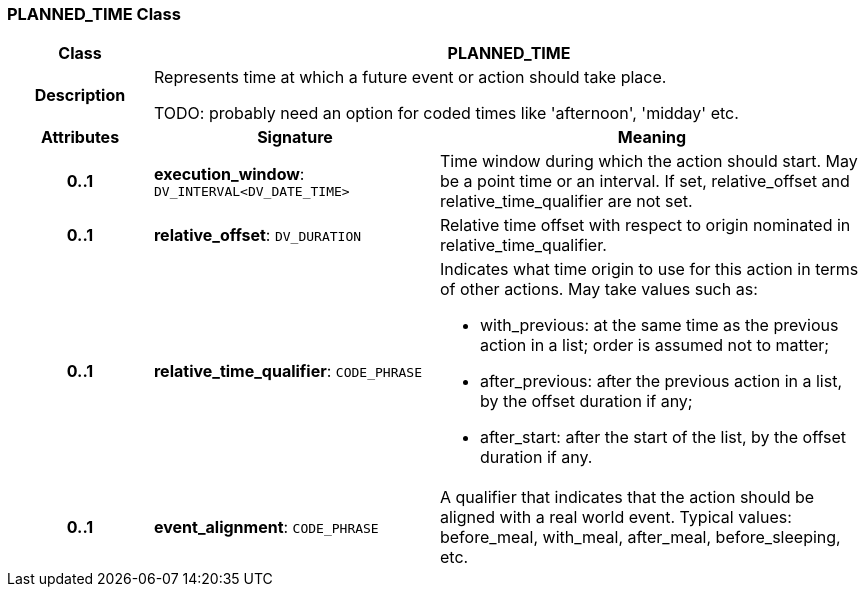 === PLANNED_TIME Class

[cols="^1,2,3"]
|===
h|*Class*
2+^h|*PLANNED_TIME*

h|*Description*
2+a|Represents time at which a future event or action should take place.

TODO: probably need an option for coded times like 'afternoon', 'midday' etc.

h|*Attributes*
^h|*Signature*
^h|*Meaning*

h|*0..1*
|*execution_window*: `DV_INTERVAL<DV_DATE_TIME>`
a|Time window during which the action should start. May be a point time or an interval. If set, relative_offset and relative_time_qualifier are not set.

h|*0..1*
|*relative_offset*: `DV_DURATION`
a|Relative time offset with respect to origin nominated in relative_time_qualifier.

h|*0..1*
|*relative_time_qualifier*: `CODE_PHRASE`
a|Indicates what time origin to use for this action in terms of other actions. May take values such as:

* with_previous: at the same time as the previous action in a list; order is assumed not to matter;
* after_previous: after the previous action in a list, by the offset duration if any;
* after_start: after the start of the list, by the offset duration if any.

h|*0..1*
|*event_alignment*: `CODE_PHRASE`
a|A qualifier that indicates that the action should be aligned with a real world event. Typical values: before_meal, with_meal, after_meal, before_sleeping, etc.
|===
